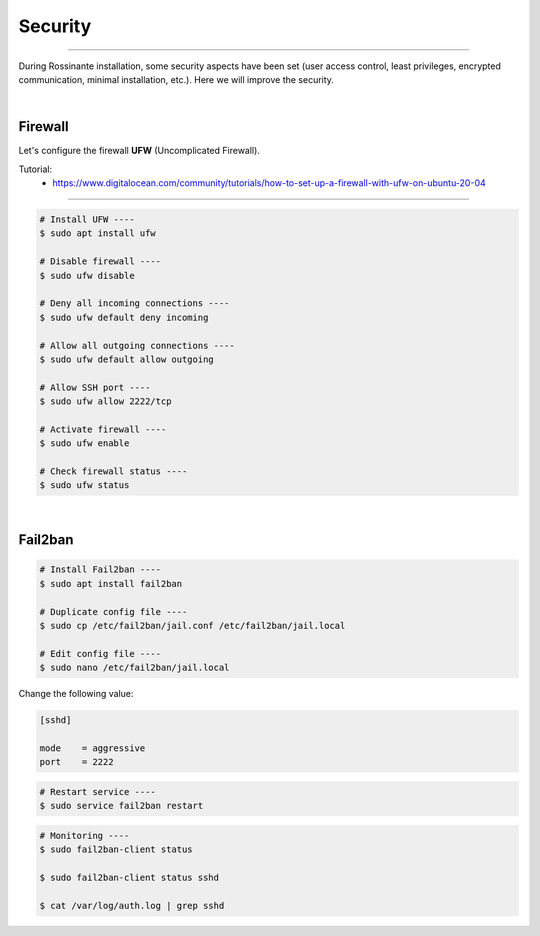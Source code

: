 Security
=========================

|admin|

.. |admin| image:: https://img.shields.io/static/v1?label=-&message=Admin%20only&color=red&logo=ubuntu&style=flat-square

-----



During Rossinante installation, some security aspects have been set
(user access control, least privileges, encrypted communication, minimal
installation, etc.). Here we will improve the security.


|


Firewall
--------

Let's configure the firewall **UFW** (Uncomplicated Firewall).

Tutorial:
  * https://www.digitalocean.com/community/tutorials/how-to-set-up-a-firewall-with-ufw-on-ubuntu-20-04


---------


.. code-block:: shell

  # Install UFW ----
  $ sudo apt install ufw

  # Disable firewall ----
  $ sudo ufw disable

  # Deny all incoming connections ----
  $ sudo ufw default deny incoming

  # Allow all outgoing connections ----
  $ sudo ufw default allow outgoing

  # Allow SSH port ----
  $ sudo ufw allow 2222/tcp

  # Activate firewall ----
  $ sudo ufw enable

  # Check firewall status ----
  $ sudo ufw status


|


Fail2ban
--------


.. code-block:: shell

  # Install Fail2ban ----
  $ sudo apt install fail2ban

  # Duplicate config file ----
  $ sudo cp /etc/fail2ban/jail.conf /etc/fail2ban/jail.local

  # Edit config file ----
  $ sudo nano /etc/fail2ban/jail.local


Change the following value:

.. code-block::

  [sshd]

  mode    = aggressive
  port    = 2222


.. code-block:: shell

  # Restart service ----
  $ sudo service fail2ban restart


.. code-block:: shell

  # Monitoring ----
  $ sudo fail2ban-client status

  $ sudo fail2ban-client status sshd

  $ cat /var/log/auth.log | grep sshd
